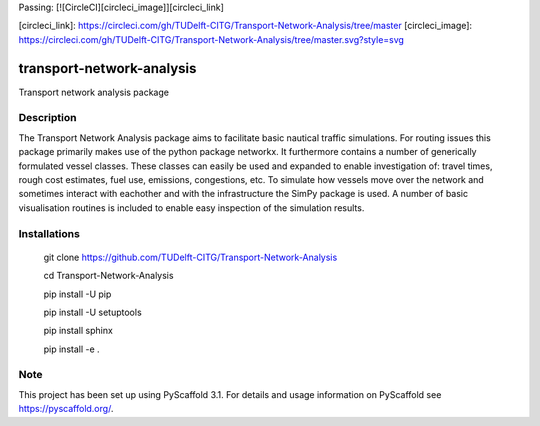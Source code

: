 Passing: [![CircleCI][circleci_image]][circleci_link]

[circleci_link]: https://circleci.com/gh/TUDelft-CITG/Transport-Network-Analysis/tree/master
[circleci_image]: https://circleci.com/gh/TUDelft-CITG/Transport-Network-Analysis/tree/master.svg?style=svg

==========================
transport-network-analysis
==========================

Transport network analysis package 

Description
===========

The Transport Network Analysis package aims to facilitate basic nautical traffic simulations. For routing issues this package primarily makes use of the python package networkx. It furthermore contains a number of generically formulated vessel classes. These classes can easily be used and expanded to enable investigation of: travel times, rough cost estimates, fuel use, emissions, congestions, etc. To simulate how vessels move over the network and sometimes interact with eachother and with the infrastructure the SimPy package is used. A number of basic visualisation routines is included to enable easy inspection of the simulation results.

Installations
=============

    git clone https://github.com/TUDelft-CITG/Transport-Network-Analysis

    cd Transport-Network-Analysis

    pip install -U pip

    pip install -U setuptools

    pip install sphinx

    pip install -e .


Note
====

This project has been set up using PyScaffold 3.1. For details and usage
information on PyScaffold see https://pyscaffold.org/.


